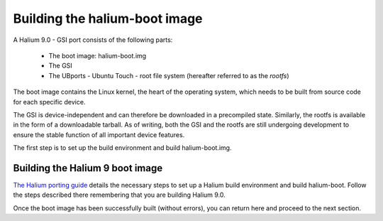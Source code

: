 Building the halium-boot image
==============================

A Halium 9.0 - GSI port consists of the following parts:
    
    * The boot image: halium-boot.img
    * The GSI
    * The UBports - Ubuntu Touch - root file system (hereafter referred to as the *rootfs*)

The boot image contains the Linux kernel, the heart of the operating system, which needs to be built from source code for each specific device. 

The GSI is device-independent and can therefore be downloaded in a precompiled state. Similarly, the rootfs is available in the form of a downloadable tarball. As of writing, both the GSI and the rootfs are still undergoing development to ensure the stable function of all important device features.

The first step is to set up the build environment and build halium-boot.img.

.. _Build-Halium9-bootimage:

Building the Halium 9 boot image
--------------------------------

`The Halium porting guide <http://docs.halium.org/en/latest/porting/first-steps.html#set-up-your-build-device>`_ details the necessary steps to set up a Halium build environment and build halium-boot. Follow the steps described there remembering that you are building Halium 9.0.

Once the boot image has been successfully built (without errors), you can return here and proceed to the next section.